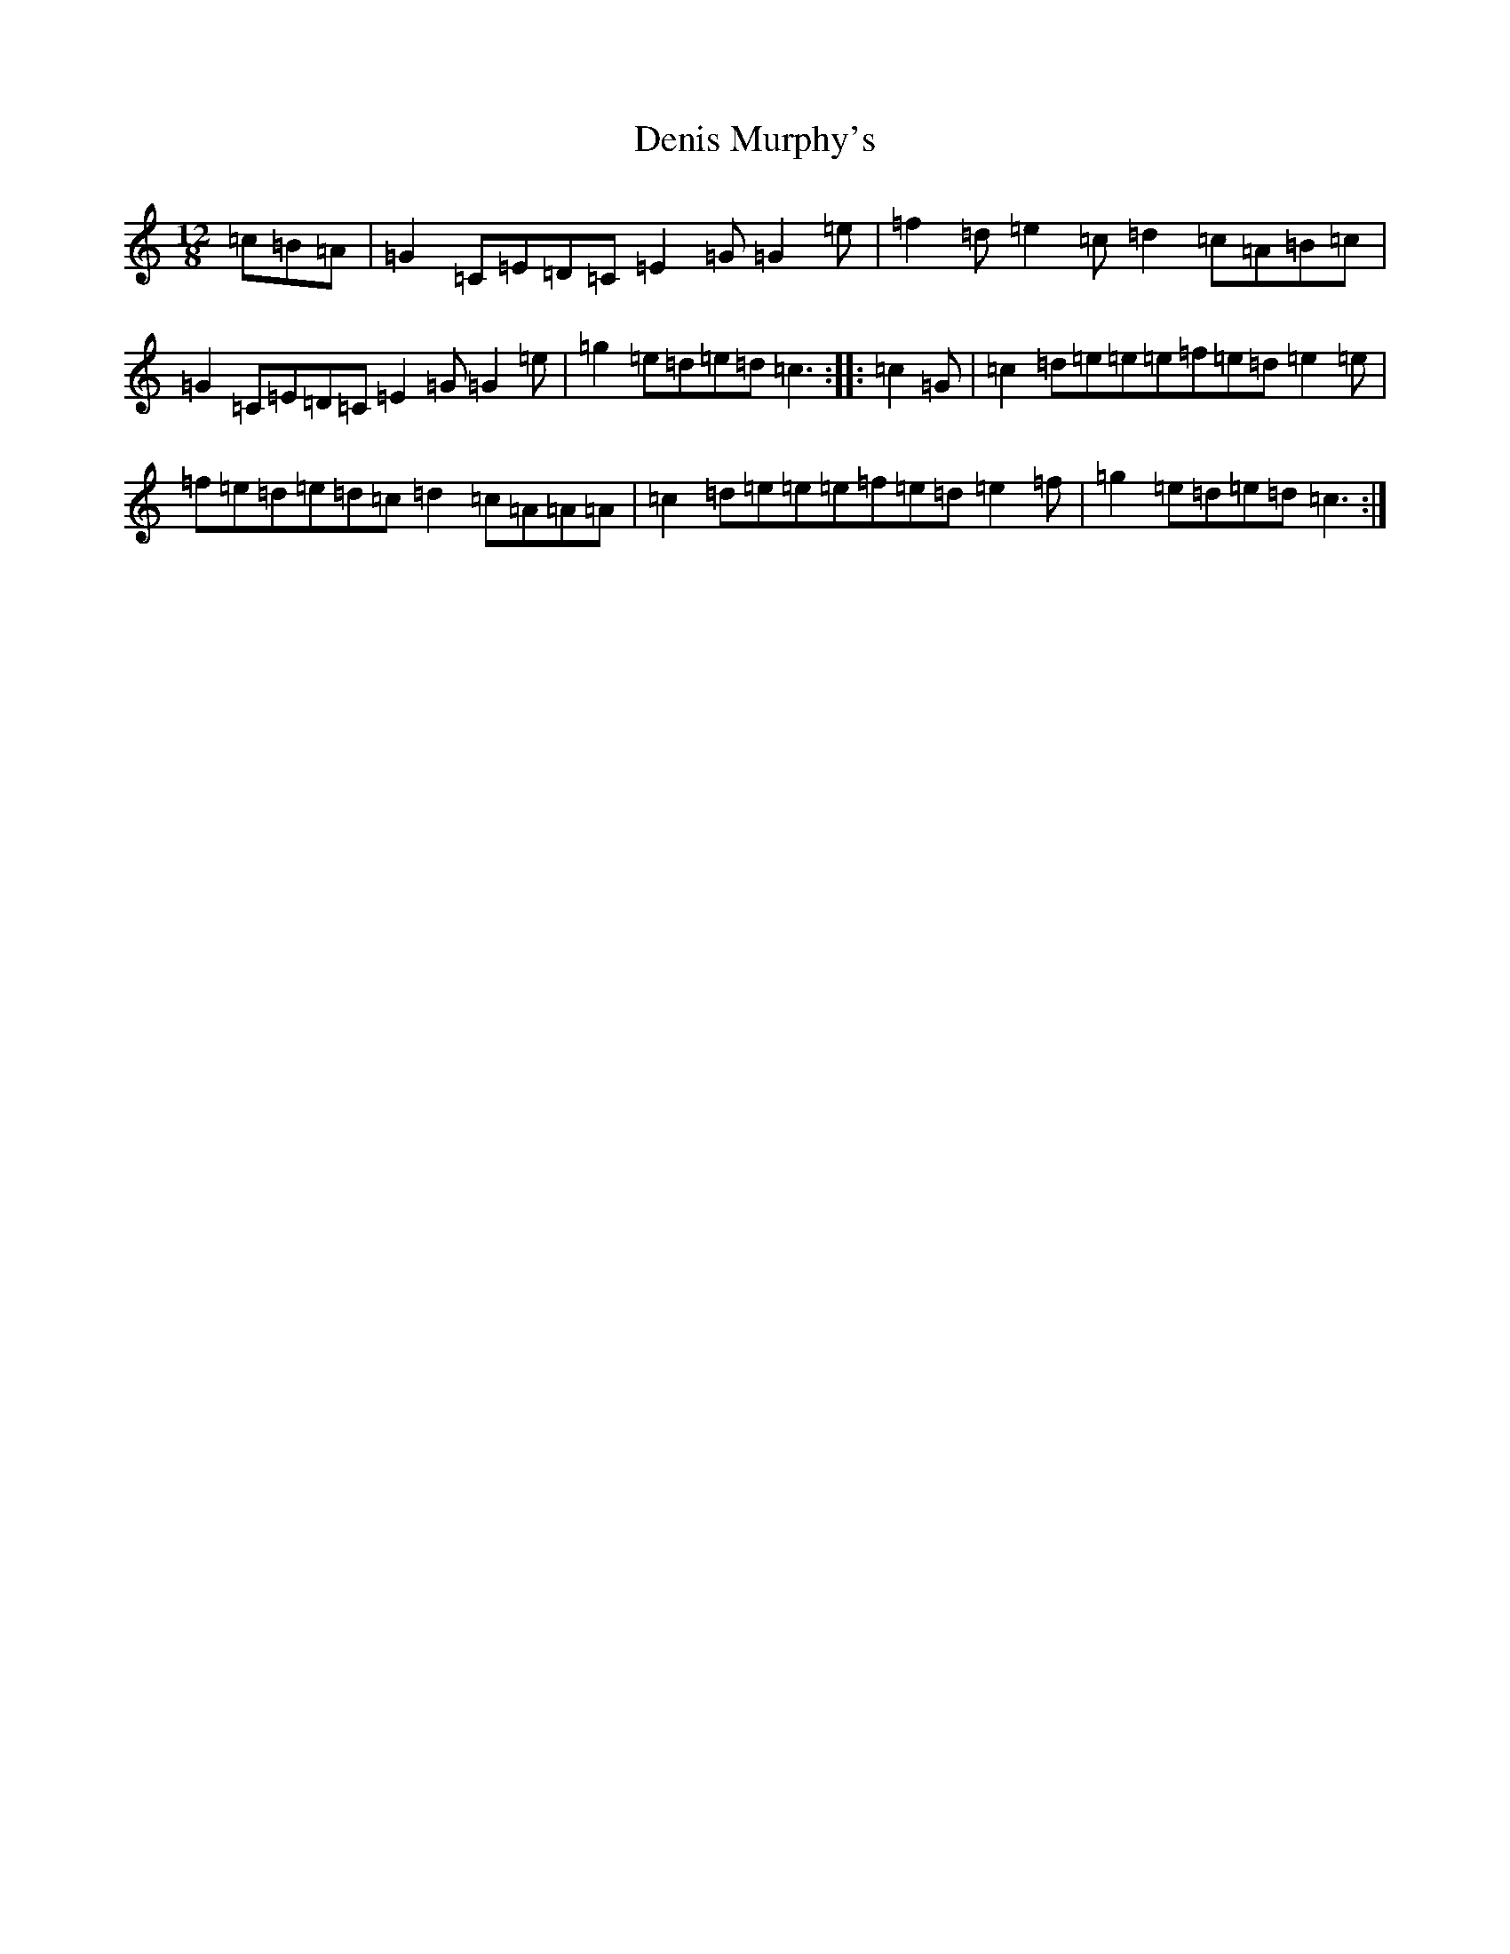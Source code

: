 X: 5064
T: Denis Murphy's
S: https://thesession.org/tunes/159#setting23944
Z: D Major
R: slide
M:12/8
L:1/8
K: C Major
=c=B=A|=G2=C=E=D=C=E2=G=G2=e|=f2=d=e2=c=d2=c=A=B=c|=G2=C=E=D=C=E2=G=G2=e|=g2=e=d=e=d=c3:||:=c2=G|=c2=d=e=e=e=f=e=d=e2=e|=f=e=d=e=d=c=d2=c=A=A=A|=c2=d=e=e=e=f=e=d=e2=f|=g2=e=d=e=d=c3:|